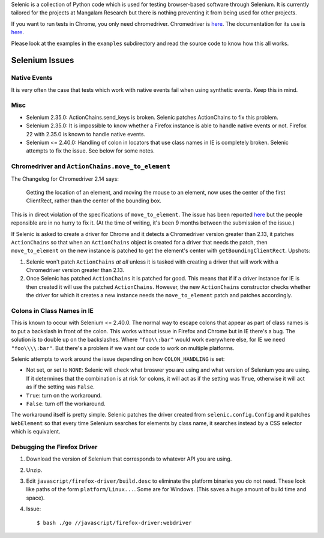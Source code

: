 Selenic is a collection of Python code which is used for testing
browser-based software through Selenium. It is currently tailored for
the projects at Mangalam Research but there is nothing preventing it
from being used for other projects.

If you want to run tests in Chrome, you only need
chromedriver. Chromedriver is `here
<https://code.google.com/p/chromedriver/downloads/list>`__. The
documentation for its use is `here
<http://code.google.com/p/selenium/wiki/ChromeDriver>`__.

Please look at the examples in the ``examples`` subdirectory and read
the source code to know how this all works.

Selenium Issues
===============

Native Events
-------------

It is very often the case that tests which work with native events
fail when using synthetic events. Keep this in mind.

Misc
----

* Selenium 2.35.0: ActionChains.send_keys is broken. Selenic patches
  ActionChains to fix this problem.

* Selenium 2.35.0: It is impossible to know whether a Firefox instance
  is able to handle native events or not. Firefox 22 with 2.35.0 is
  known to handle native events.

* Selenium <= 2.40.0: Handling of colon in locators that use class
  names in IE is completely broken. Selenic attempts to fix the
  issue. See below for some notes.

Chromedriver and ``ActionChains.move_to_element``
-------------------------------------------------

The Changelog for Chromedriver 2.14 says:

 Getting the location of an element, and moving the mouse to an
 element, now uses the center of the first ClientRect, rather than the
 center of the bounding box.

This is in direct violation of the specifications of
``move_to_element``. The issue has been reported `here
<https://bugs.chromium.org/p/chromedriver/issues/detail?id=1069>`_ but
the people reponsible are in no hurry to fix it. (At the time of
writing, it's been 9 months between the submission of the issue.)

If Selenic is asked to create a driver for Chrome and it detects a
Chromedriver version greater than 2.13, it patches ``ActionChains`` so
that when an ``ActionChains`` object is created for a driver that
needs the patch, then ``move_to_element`` on the new instance is
patched to get the element's center with
``getBoundingClientRect``. Upshots:

1. Selenic won't patch ``ActionChains`` *at all* unless it is tasked
   with creating a driver that will work with a Chromedriver version
   greater than 2.13.

2. Once Selenic has patched ``ActionChains`` it is patched for
   good. This means that if if a driver instance for IE is then
   created it will use the patched ``ActionChains``. However, the new
   ``ActionChains`` constructor checks whether the driver for which it
   creates a new instance needs the ``move_to_element`` patch and
   patches accordingly.

Colons in Class Names in IE
---------------------------

This is known to occur with Selenium <= 2.40.0. The normal way to
escape colons that appear as part of class names is to put a backslash
in front of the colon. This works without issue in Firefox and Chrome
but in IE there's a bug. The solution is to double up on the
backslashes. Where ``"foo\\:bar"`` would work everywhere else, for IE
we need ``"foo\\\\:bar"``. But there's a problem if we want our code
to work on multiple platforms.

Selenic attempts to work around the issue depending on how
``COLON_HANDLING`` is set:

* Not set, or set to ``NONE``: Selenic will check what broswer you are
  using and what version of Selenium you are using. If it determines
  that the combination is at risk for colons, it will act as if the
  setting was ``True``, otherwise it will act as if the setting was
  ``False``.

* ``True``: turn on the workaround.

* ``False``: turn off the workaround.

The workaround itself is pretty simple. Selenic patches the driver
created from ``selenic.config.Config`` and it patches ``WebElement``
so that every time Selenium searches for elements by class name, it
searches instead by a CSS selector which is equivalent.

Debugging the Firefox Driver
----------------------------

#. Download the version of Selenium that corresponds to whatever API
   you are using.

#. Unzip.

#. Edit ``javascript/firefox-driver/build.desc`` to eliminate the
   platform binaries you do not need. These look like paths of the
   form ``platform/Linux...``. Some are for Windows. (This saves a
   huge amount of build time and space).

#. Issue::

    $ bash ./go //javascript/firefox-driver:webdriver
